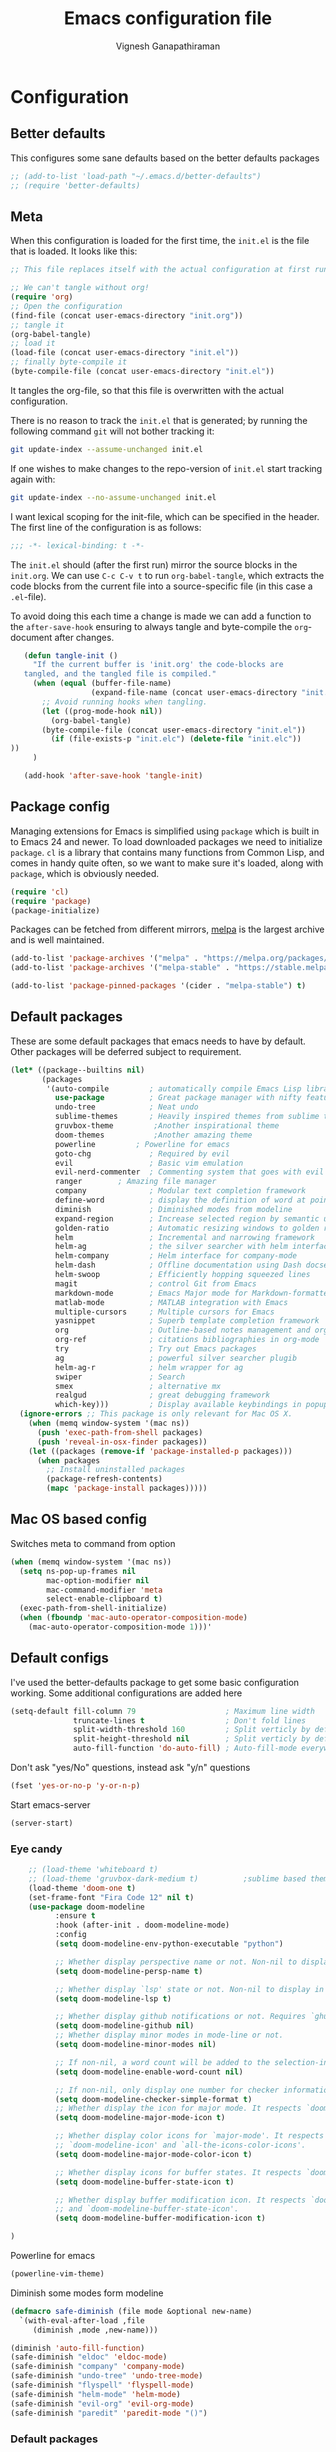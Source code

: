 #+TITLE: Emacs configuration file
#+AUTHOR: Vignesh Ganapathiraman
#+BABEL: :cache yes
#+LATEX_HEADER: \usepackage{parskip}
#+LATEX_HEADER: \usepackage{inconsolata}
#+LATEX_HEADER: \usepackage[utf8]{inputenc}
#+PROPERTY: header-args :tangle yes
* Configuration
** Better defaults
   This configures some sane defaults based on the better defaults packages
   #+BEGIN_SRC emacs-lisp
    ;; (add-to-list 'load-path "~/.emacs.d/better-defaults")
    ;; (require 'better-defaults)
   #+END_SRC
** Meta

   When this configuration is loaded for the first time, the ~init.el~ is
   the file that is loaded. It looks like this:

   #+BEGIN_SRC emacs-lisp :tangle no
    ;; This file replaces itself with the actual configuration at first run.

    ;; We can't tangle without org!
    (require 'org)
    ;; Open the configuration
    (find-file (concat user-emacs-directory "init.org"))
    ;; tangle it
    (org-babel-tangle)
    ;; load it
    (load-file (concat user-emacs-directory "init.el"))
    ;; finally byte-compile it
    (byte-compile-file (concat user-emacs-directory "init.el"))
   #+END_SRC

   It tangles the org-file, so that this file is overwritten with the actual
   configuration.

   There is no reason to track the =init.el= that is generated; by running
   the following command =git= will not bother tracking it:

   #+BEGIN_SRC sh :tangle no
    git update-index --assume-unchanged init.el
   #+END_SRC

   If one wishes to make changes to the repo-version of =init.el= start
   tracking again with:

   #+BEGIN_SRC sh :tangle no
    git update-index --no-assume-unchanged init.el
   #+END_SRC

   I want lexical scoping for the init-file, which can be specified in the
   header. The first line of the configuration is as follows:

   #+BEGIN_SRC emacs-lisp
    ;;; -*- lexical-binding: t -*-
   #+END_SRC

   The =init.el= should (after the first run) mirror the source blocks in
   the =init.org=. We can use =C-c C-v t= to run =org-babel-tangle=, which
   extracts the code blocks from the current file into a source-specific
   file (in this case a =.el=-file).

   To avoid doing this each time a change is made we can add a function to
   the =after-save-hook= ensuring to always tangle and byte-compile the
   =org=-document after changes.

   #+BEGIN_SRC emacs-lisp
      (defun tangle-init ()
        "If the current buffer is 'init.org' the code-blocks are
      tangled, and the tangled file is compiled."
        (when (equal (buffer-file-name)
                     (expand-file-name (concat user-emacs-directory "init.org")))
          ;; Avoid running hooks when tangling.
          (let ((prog-mode-hook nil))
            (org-babel-tangle)
          (byte-compile-file (concat user-emacs-directory "init.el"))
            (if (file-exists-p "init.elc") (delete-file "init.elc")) 
   ))
        )

      (add-hook 'after-save-hook 'tangle-init)
   #+END_SRC
** Package config
   Managing extensions for Emacs is simplified using =package= which is
   built in to Emacs 24 and newer. To load downloaded packages we need to
   initialize =package=. =cl= is a library that contains many functions from
   Common Lisp, and comes in handy quite often, so we want to make sure it's
   loaded, along with =package=, which is obviously needed.

   #+BEGIN_SRC emacs-lisp
    (require 'cl)
    (require 'package)
    (package-initialize)
   #+END_SRC

   Packages can be fetched from different mirrors, [[http://melpa.milkbox.net/#/][melpa]] is the largest
   archive and is well maintained.

   #+BEGIN_SRC emacs-lisp
    (add-to-list 'package-archives '("melpa" . "https://melpa.org/packages/"))
    (add-to-list 'package-archives '("melpa-stable" . "https://stable.melpa.org/packages/"))

    (add-to-list 'package-pinned-packages '(cider . "melpa-stable") t)
   #+END_SRC
** Default packages
   These are some default packages that emacs needs to have by
   default. Other packages will be deferred subject to requirement.

   #+BEGIN_SRC emacs-lisp
   (let* ((package--builtins nil)
          (packages
           '(auto-compile         ; automatically compile Emacs Lisp libraries
             use-package          ; Great package manager with nifty features
             undo-tree            ; Neat undo
             sublime-themes       ; Heavily inspired themes from sublime text
             gruvbox-theme	       ;Another inspirational theme 
             doom-themes	       ;Another amazing theme
             powerline	       ; Powerline for emacs
             goto-chg             ; Required by evil
             evil                 ; Basic vim emulation 
             evil-nerd-commenter  ; Commenting system that goes with evil
             ranger	       ; Amazing file manager
             company              ; Modular text completion framework
             define-word          ; display the definition of word at point
             diminish             ; Diminished modes from modeline
             expand-region        ; Increase selected region by semantic units
             golden-ratio         ; Automatic resizing windows to golden ratio
             helm                 ; Incremental and narrowing framework
             helm-ag              ; the silver searcher with helm interface
             helm-company         ; Helm interface for company-mode
             helm-dash            ; Offline documentation using Dash docsets.
             helm-swoop           ; Efficiently hopping squeezed lines
             magit                ; control Git from Emacs
             markdown-mode        ; Emacs Major mode for Markdown-formatted files
             matlab-mode          ; MATLAB integration with Emacs
             multiple-cursors     ; Multiple cursors for Emacs
             yasnippet            ; Superb template completion framework
             org                  ; Outline-based notes management and organizer
             org-ref              ; citations bibliographies in org-mode
             try                  ; Try out Emacs packages
             ag                   ; powerful silver searcher plugib
             helm-ag-r            ; helm wrapper for ag
             swiper               ; Search
             smex                 ; alternative mx
             realgud              ; great debugging framework
             which-key)))         ; Display available keybindings in popup
     (ignore-errors ;; This package is only relevant for Mac OS X.
       (when (memq window-system '(mac ns))
         (push 'exec-path-from-shell packages)
         (push 'reveal-in-osx-finder packages))
       (let ((packages (remove-if 'package-installed-p packages)))
         (when packages
           ;; Install uninstalled packages
           (package-refresh-contents)
           (mapc 'package-install packages)))))
   #+END_SRC
** Mac OS based config
   Switches meta to command from option
   #+BEGIN_SRC emacs-lisp
    (when (memq window-system '(mac ns))
      (setq ns-pop-up-frames nil
            mac-option-modifier nil
            mac-command-modifier 'meta
            select-enable-clipboard t)
      (exec-path-from-shell-initialize)
      (when (fboundp 'mac-auto-operator-composition-mode)
        (mac-auto-operator-composition-mode 1)))'
   #+END_SRC
** Default configs
   I've used the better-defaults package to get some basic
   configuration working. Some additional configurations are added
   here

   #+BEGIN_SRC emacs-lisp
    (setq-default fill-column 79                    ; Maximum line width
                  truncate-lines t                  ; Don't fold lines
                  split-width-threshold 160         ; Split verticly by default
                  split-height-threshold nil        ; Split verticly by default
                  auto-fill-function 'do-auto-fill) ; Auto-fill-mode everywhere
   #+END_SRC
   
   Don't ask "yes/No" questions, instead ask "y/n" questions
   #+BEGIN_SRC emacs-lisp
   (fset 'yes-or-no-p 'y-or-n-p)
   #+END_SRC
   
   Start emacs-server
   #+BEGIN_SRC emacs-lisp
   (server-start)
   #+END_SRC
*** Eye candy
    #+BEGIN_SRC emacs-lisp
        ;; (load-theme 'whiteboard t)
        ;; (load-theme 'gruvbox-dark-medium t)			;sublime based theme
        (load-theme 'doom-one t)
        (set-frame-font "Fira Code 12" nil t)
        (use-package doom-modeline
              :ensure t
              :hook (after-init . doom-modeline-mode)
              :config
              (setq doom-modeline-env-python-executable "python")

              ;; Whether display perspective name or not. Non-nil to display in mode-line.
              (setq doom-modeline-persp-name t)

              ;; Whether display `lsp' state or not. Non-nil to display in mode-line.
              (setq doom-modeline-lsp t)

              ;; Whether display github notifications or not. Requires `ghub` package.
              (setq doom-modeline-github nil)
              ;; Whether display minor modes in mode-line or not.
              (setq doom-modeline-minor-modes nil)

              ;; If non-nil, a word count will be added to the selection-info modeline segment.
              (setq doom-modeline-enable-word-count nil)

              ;; If non-nil, only display one number for checker information if applicable.
              (setq doom-modeline-checker-simple-format t)
              ;; Whether display the icon for major mode. It respects `doom-modeline-icon'.
              (setq doom-modeline-major-mode-icon t)

              ;; Whether display color icons for `major-mode'. It respects
              ;; `doom-modeline-icon' and `all-the-icons-color-icons'.
              (setq doom-modeline-major-mode-color-icon t)

              ;; Whether display icons for buffer states. It respects `doom-modeline-icon'.
              (setq doom-modeline-buffer-state-icon t)

              ;; Whether display buffer modification icon. It respects `doom-modeline-icon'
              ;; and `doom-modeline-buffer-state-icon'.
              (setq doom-modeline-buffer-modification-icon t)

    ) 

    #+END_SRC
  
Powerline for emacs 
#+BEGIN_SRC emacs-lisp
(powerline-vim-theme) 
#+END_SRC 

   

    Diminish some modes form modeline
    
    #+BEGIN_SRC emacs-lisp
        (defmacro safe-diminish (file mode &optional new-name)
          `(with-eval-after-load ,file
             (diminish ,mode ,new-name)))

        (diminish 'auto-fill-function)
        (safe-diminish "eldoc" 'eldoc-mode)
        (safe-diminish "company" 'company-mode)
        (safe-diminish "undo-tree" 'undo-tree-mode)
        (safe-diminish "flyspell" 'flyspell-mode)
        (safe-diminish "helm-mode" 'helm-mode)
        (safe-diminish "evil-org" 'evil-org-mode) 
        (safe-diminish "paredit" 'paredit-mode "()") 
    #+END_SRC
*** Default packages
    Enable several packages by default. These are typically used
    throughout the config on all the major modes.
    #+BEGIN_SRC emacs-lisp
     (dolist (mode
              '(abbrev-mode                  ; E.g. sopl -> System.out.println
                column-number-mode           ; Show column number in mode line
                delete-selection-mode        ; Replace selected text
                dirtrack-mode                ; directory tracking in *shell*
                global-company-mode          ; Auto-completion everywhere
                show-paren-mode              ; Highlight matching parentheses
                which-key-mode))             ; Available keybindings in popup
       (funcall mode 1))
    #+END_SRC
    
    Basic company mode config
    #+BEGIN_SRC emacs-lisp
    (setq company-idle-delay 0
          company-minimum-prefix-length 3
          company-selection-wrap-around t)  ;wrapping around list of selections when scrolling

    #+END_SRC
** Modes
   Now we write down language specific (python, latex, org, etc.) or
   feature specific (spelling, autocompletion etc.) configuration
*** Spelling
    For spell-checking we will use the wonderful flyspell package. We
    will enable flyspell for all text-mode buffers and comment regions
    for prog-mode buffers. This is the standard practise
    #+BEGIN_SRC emacs-lisp
    ;; (add-hook 'text-mode-hook 'turn-on-flyspell)
    ;; (add-hook 'prog-mode-hook 'flyspell-prog-mode)
    #+END_SRC

    Addtionally for correcting spelling (or getting suggestions for
    corrections), we will use a nice wrapper called
    =fly-spell-correct= [[https://github.com/d12frosted/flyspell-correct][flyspell-correct]] via helm

    #+BEGIN_SRC emacs-lisp
     (use-package flyspell-correct-helm
       :ensure t
       :bind ("C-;" . flyspell-correct-wrapper)
       :init
       (setq flyspell-correct-interface #'flyspell-correct-helm))
    #+END_SRC
*** Windowing
    Ace-window mode provides comprehensive functions and keybindings
    to move and manipulate windows.
    #+BEGIN_SRC emacs-lisp
     (use-package ace-window
       :ensure t
       :config
       (setq aw-keys '(?a ?s ?d ?f ?g ?h ?j ?k ?l))
       (setq ace-ignore-current t)
       :bind ("M-o" . ace-window))


    #+END_SRC
*** Helm
    Helm
    #+BEGIN_SRC emacs-lisp
     (use-package helm
       :ensure t
       :config
       (setq helm-split-window-in-side-p t
             helm-M-x-fuzzy-match t
             helm-buffers-fuzzy-matching t
             helm-recentf-fuzzy-match t
             helm-move-to-line-cycle-in-source t)
       :bind  (("M-<f5>" . helm-find-files)
              ([f10] . helm-buffers-list)
              ([S-f10] . helm-recentf))
       )
     (helm-mode 1)
     (helm-adaptive-mode 1)

    #+END_SRC 
*** Deft mode
#+BEGIN_SRC emacs-lisp
(use-package deft
  :ensure t
  :bind ("<f8>" . 'deft)
  :config
  (setq deft-directory "/Users/vigneshganapathiraman/Dropbox/notes"
        deft-extensions '("md" "org"))
  )
#+END_SRC
*** Python mode
    We will use anaconda mode for python.
    #+BEGIN_SRC emacs-lisp
    (require 'rx)
    (use-package company-anaconda
      :requires (rx)
      :after (python anaconda)
      :ensure t)

    (use-package anaconda-mode
      :ensure t
      :after (python)
      :config
      (setq python-shell-interpreter "/Users/vigneshganapathiraman/anaconda3/bin/python")
      (defun vig/python-shell-send-line ()
        "send the current line to python repl"
        (interactive)
        (python-shell-send-region
         (progn (forward-visible-line 0) (point))
         (progn (forward-visible-line 1) (point))
         )
        )

      (defun vig/python-shell-send-fun-and-move ()
        "sends the current function to repl and moves one paragraph"
        (interactive)
        (progn
          (python-shell-send-defun)
          (forward-paragraph))
        )
      (add-hook 'python-mode-hook
                (lambda ()
                  (anaconda-mode)
                  (anaconda-eldoc-mode)
                  (yas-minor-mode)
                  (yas-reload-all)))
      (add-to-list 'company-backends #'company-anaconda)
      :bind (:map python-mode-map (
                                   ("M-RET" . 'vig/python-shell-send-line)
                                   ("<C-return>" . 'vig/python-shell-send-fun-and-move)
                                   ("<S-return>" . 'python-shell-send-region)
                                   ))
      )

    #+END_SRC
*** Org mode
    1. *Babel*: Org babel lets you to write and execute a lot of
       languages within org mode
       #+BEGIN_SRC emacs-lisp
       ;; active Babel languages
       (use-package org
         :defer t
         :config
           (org-babel-do-load-languages
           'org-babel-load-languages
           '((R . t)
           (emacs-lisp . t)
	         (matlab . t)
	         (latex . t)
           (python . t)))

           ;; When editing org-files with source-blocks, we want the source
           ;; blocks to be themed as they would in their native mode.
    
           (setq org-src-fontify-natively t
                 ;; org-src-tab-acts-natively t
                 org-confirm-babel-evaluate nil
                 org-edit-src-content-indentation 0
                 org-adapt-indentation nil
                 org-hide-leading-stars 1
                 org-src-mode 1
                 )
           )
       #+END_SRC
    2. Some default configs while editing files in org mode
       #+BEGIN_SRC emacs-lisp
       (add-hook 'org-mode-hook 'auto-fill-mode)
       (add-hook 'org-mode-hook 'org-indent-mode)
       #+END_SRC
    3. Evil-org provides much needed navigation in org mode
       #+BEGIN_SRC emacs-lisp
       (use-package evil-org
         :ensure t
         :after org
         :config
         (add-hook 'org-mode-hook 'evil-org-mode)
         (add-hook 'evil-org-mode-hook
                   (lambda ()
                     (evil-org-set-key-theme))))
       #+END_SRC

*** latex
    We will use the wonderful auctex mode
    #+BEGIN_SRC emacs-lisp
    (setq reftex-default-bibliography "/Users/vigneshganapathiraman/bibliography/references_zotero.bib")
    (use-package reftex
      :ensure t
      :after auctex
      :config
      (setq reftex-enable-partial-scans t)
      (setq reftex-save-parse-info t)
      (setq reftex-use-multiple-selection-buffers t)
      (setq reftex-plug-into-AUCTeX t)
      (setq reftex-label-alist '(AMSTeX))   ;enable eqref inside reftex

      ) 

    (use-package latex-preview-pane
      :ensure t
      :defer t)

    (use-package tex-site
      :ensure auctex
      :mode ("\\.tex\\'" . latex-mode)
      :defer t
      :config
      (setq-default bibtex-dialect 'biblatex)
      (add-hook 'LaTeX-mode-hook
                (lambda ()
                  (turn-on-reftex)
                  (turn-on-auto-fill)
                  (latex-math-mode)
                  (TeX-PDF-mode t)
                  (yas-minor-mode)
                  (yas-reload-all)
                  (TeX-source-correlate-mode t)
                  (setq TeX-source-correlate-method 'synctex)
                  (setq TeX-view-program-selection '((output-pdf "PDF Viewer")))
                  (setq auctex-latexmk-inherit-TeX-PDF-mode t)
                  (setq TeX-view-program-list
                        '(("PDF Viewer" "/Applications/Skim.app/Contents/SharedSupport/displayline -b -g %n %o %b")))

                  ;; Fix indentation
                  (setq LaTeX-indent-level 3)
                  (setq LaTeX-item-indent 3)
                  (setq TeX-brace-indent-level 3)

                  ))
      ) 
    (use-package auctex-latexmk
      :ensure t
      :after auctex
      :config
      (auctex-latexmk-setup)
      )


    #+END_SRC

*** Markdown
#+BEGIN_SRC emacs-lisp
(use-package markdown-mode
  :ensure t
  :defer t)
(setq auto-mode-alist 
      (cons '("\\.md" . markdown-mode) auto-mode-alist))
#+END_SRC

*** matlab
#+BEGIN_SRC emacs-lisp
(use-package matlab-mode
  :ensure t
  :mode ("\\.m\\'" . matlab-mode)
  :bind ("C-RET" . 'matlab-shell-run-region-or-line)
  :config
  (setq matlab-shell-echoes nil)
  (setq matlab-indent-function t)
  (setq matlab-shell-command "matlab")
  (company-mode)
)
#+END_SRC

*** ESS
ESS (/Emacs speaks statistics/) is a comprehensive package for using statistcs related packagse in
emacs. I mostly use it to interact with R and write R code. 
#+BEGIN_SRC emacs-lisp
(use-package ess
  :ensure t
  :defer t
  :mode ("\\.R\\'" . ess-r-mode)
  :config
  (lambda ()
    (flymake-mode-off))
  )
#+END_SRC
*** EVIL 
Here we configure evil and install a host of other packages that work
amazingly well with evil. Let us first start by enabling evil mode 
#+BEGIN_SRC emacs-lisp
(require 'evil)
(evil-mode 1)
#+END_SRC

1. Evil-matchit
   This is a cool package that lets us jump to matched paranthesis
   with a =%=. 
   #+BEGIN_SRC emacs-lisp
   (use-package evil-matchit
     :requires evil
     :ensure t)
   #+END_SRC
2. Evil requires the =undo-tree= and the =go-chg= package, which lets
   us to switch to the last edited change via =g;= and the infamous
   =.= keybinding which allows us to repeat the last action. We have
   moved this installation in the require packages list above.
3. Evil-surround
   Gives vim-like surround capabilities. 
   #+BEGIN_SRC emacs-lisp
   (use-package evil-surround
     :ensure t
     :defer t
     :after org)
   #+END_SRC
4. Poly mode and poly org mode provide nice integration with org 
#+BEGIN_SRC emacs-lisp
(use-package polymode
  :ensure t 
	:ensure poly-org 
  :after org)
#+END_SRC
*** general
#+BEGIN_SRC emacs-lisp
(use-package general
  :ensure t)
#+END_SRC
*** Neo tree
#+BEGIN_SRC emacs-lisp
(use-package neotree
  :ensure t)
#+END_SRC
*** Navigation 
#+BEGIN_SRC emacs-lisp
(use-package sentence-navigation
  :ensure t
  :defer t
  :config
  (define-key evil-motion-state-map ")" 'sentence-nav-evil-forward)
  (define-key evil-motion-state-map "(" 'sentence-nav-evil-backward)
  (define-key evil-motion-state-map "g)" 'sentence-nav-evil-forward-end)
  (define-key evil-motion-state-map "g(" 'sentence-nav-evil-backward-end)
  (define-key evil-outer-text-objects-map "s" 'sentence-nav-evil-a-sentence)
  (define-key evil-inner-text-objects-map "s" 'sentence-nav-evil-inner-sentence)) 
#+END_SRC
* Keybindings
** Expand region
   #+BEGIN_SRC emacs-lisp
    (global-set-key (kbd "C->") 'er/expand-region)
    (global-set-key (kbd "C-<") 'er/contact-region)
   #+END_SRC
** Comment
   #+BEGIN_SRC emacs-lisp
   (global-set-key (kbd "C-:") 'comment-or-uncomment-region-or-line)
   #+END_SRC
** Utility functions
   #+BEGIN_SRC emacs-lisp
    (global-set-key (kbd "<C-tab>") 'vig/tidy)
   #+END_SRC
** EVIL
These are evil specific keybindings. All definitions use general.el 

1. M-x 
    #+BEGIN_SRC emacs-lisp
    (general-define-key
     :keymaps '(normal insert emacs)
     "M-x" 'smex
     "C-s" 'helm-swoop
     "C-e" 'end-of-line
     "C-a" 'beginning-of-visual-line
     "M-+" 'text-scale-increase
     "M-_" 'text-scale-decrease
     )
    #+END_SRC

2. Spacemacs type bindings
    #+BEGIN_SRC emacs-lisp
    (general-define-key
    :keymaps '(normal insert emacs)
    :prefix "SPC"
    :non-normal-prefix "M-SPC"

    ;; general
    "SPC" 'smex
    ;; Window configuations
    "w m" 'delete-other-windows
    "w d" 'delete-window
    "w o" 'ace-window
    "w h" 'windmove-left
    "w l" 'windmove-right
    "w 2" 'split-window-horizontally
    "w =" 'balance-windows

    ;; Buffer configurations
    "b d" 'kill-this-buffer			;Kills without asking
    "b k" 'kill-buffer-and-window
    "b b" 'helm-buffers-list
    "[ [" 'previous-buffer
    "] ]" 'next-buffer

    ;; Dired
    "a d" 'deer

    ;; File management
    "f f" 'helm-find-files
    "f r" 'helm-recentf
    "f d" 'dired-jump-other-window

    ;; Search
    "/" 'helm-swoop
    "s a f" 'helm-ag-r-current-file
    "s a g" 'helm-ag-r-from-git-repo 

    ;; toggles
    "t f" 'auto-fill-mode

    ;; quit
    "q q" 'save-buffers-kill-emacs

    ;; Register bindings
    "r y" 'helm-show-kill-ring
    )
    #+END_SRC
*** EVIL python
Spacemacs like config for python
#+BEGIN_SRC emacs-lisp
(general-define-key
 :states '(normal insert)
 :keymaps 'python-mode-map
 :prefix ","
 :non-normal-prefix "M-S-SPC"
 ;; python shell
 "p" 'run-python
 "z" 'python-shell-switch-to-shell
 "s z" 'python-shell-switch-to-shell
 "s l" 'vig/python-shell-send-line
 "s f" 'vig/python-shell-send-fun-and-move
 "s b" 'python-shell-send-buffer

 ;; navigation using anaconda
 "g d" 'anaconda-mode-find-definitions
 "g a" 'anaconda-mode-find-assignments
 "g r" 'anaconda-mode-find-assignments-other-frame
 "g l" 'helm-imenu)

;; visual mode bindings
(general-define-key
 :states '(visual)
 :keymaps 'python-mode-map
 :prefix ","
 :non-normal-prefix "M-S-SPC"
 "s r" 'python-shell-send-region)
#+END_SRC
*** EVIL matlab
#+BEGIN_SRC emacs-lisp
(general-define-key
 :states '(normal insert)
 :keymaps 'matlab-mode-map
 :prefix ","
 :non-normal-prefix "M-S-SPC"

 ;; Running 
 "p" 'matlab-shell
 "," 'matlab-shell-run-region-or-line
 "r r" 'matlab-shell-run-region
 "r c" 'matlab-shell-run-cell

 ;; Commenting
 "i f" 'matlab-indent-function-body
 "i l" 'matlab-indent-line
 )
#+END_SRC
*** EVIL org 
#+BEGIN_SRC emacs-lisp
(general-define-key
 :states '(normal insert)
 :keymaps 'org-mode-map
 :prefix ","
 :non-normal-prefix "M-S-SPC"
 "e e" 'org-export-dispatch
 "n n" 'org-narrow-to-subtree
 "n w" 'widen)
 #+END_SRC
*** EVIL latex 
#+BEGIN_SRC emacs-lisp
(general-define-key
 :states '(normal insert)
 :keymaps 'LaTeX-mode-map
 :prefix ","
 :non-normal-prefix "M-S-SPC"

 ;; Building
 "," 'LaTeX-command-section
 "v" 'TeX-view
 "." 'LaTeX-mark-environment

 ;; previews
 "p e" 'preview-environment
 "p b" 'preview-buffer
 "p d" 'preview-document
 "p p" 'preview-at-point

 ;; preview / clear
 "p c r" 'preview-clearout
 "p c s" 'preview-clearout-section
 "p c p" 'preview-clearout-at-point

 ;; inserts
 "s" 'LaTeX-section
 "e" 'LaTeX-environment
 "c" 'LaTeX-close-environment

 ;; citation
 "r c" 'reftex-citation
 "r r" 'reftex-reference
 "r =" 'reftex-toc
 "r p" 'reftex-citep

 ;; fill
 "f s" 'LaTeX-fill-section
 "f p" 'LaTeX-fill-paragraph
 "f b" 'LaTeX-fill-buffer
 "f e" 'LaTeX-fill-environment
 )

(general-define-key
 :states '(normal insert)
 :keymaps 'LaTeX-mode-map
 "<S-return>" 'LaTeX-insert-item)



#+END_SRC
*** EVIL commenting 
#+BEGIN_SRC emacs-lisp
(general-define-key
 :keymaps '(normal insert emacs visual)
 :prefix "\\"
 :non-normal-prefix "M-S-\\"
 "l l" 'evilnc-quick-comment-or-uncomment-to-the-line
 "c c" 'evilnc-comment-or-uncomment-lines
 "c p" 'evilnc-comment-or-uncomment-paragraphs
 "c r" 'comment-or-uncomment-region
 "c v" 'evilnc-toggle-invert-comment-line-by-line
  "."  'evilnc-copy-and-comment-operator)
#+END_SRC
*** EVIL multilple cursors
#+BEGIN_SRC emacs-lisp
(general-define-key
 :keymaps '(normal)
 :prefix "SPC"
 :non-normal-prefix "M-S-m"
 "m w" 'mc/mark-next-word-like-this
 "m l" 'mc/mark-next-lines
 "m d" 'mc/mark-all-dwim
 "m c"  'mc/add-cursor-on-click)


(general-define-key
 :keymaps '(visual)
 "M-d" 'mc/mark-next-word-like-this)
#+END_SRC
When in visual model (especially after selecting a word using =expand
region=, we could mark the next occurance of the word by pressing
=M-d=. 
*** EVIL Navigation
Setting up keybindings for the efficient navigation using =avy=
navigation functions. =avy-goto-char= lets you to navigate to any
arbitrary word in a buffer by just typing a few keystrokes - very fast
indeed in practise. 
#+BEGIN_SRC emacs-lisp
(general-define-key
 :keymaps '(normal)
 :prefix "SPC"
 :non-normal-prefix "M-S-SPC"
 "g g" 'avy-goto-char
 "g w" 'avy-goto-word-0
 "g b" 'avy-goto-char-2-above

 ;; neotree
 "t t" 'neotree-toggle
 "t c" 'neotree-dir)



(general-define-key
 :keymaps '(normal)
 "Q" 'delete-window)
#+END_SRC

